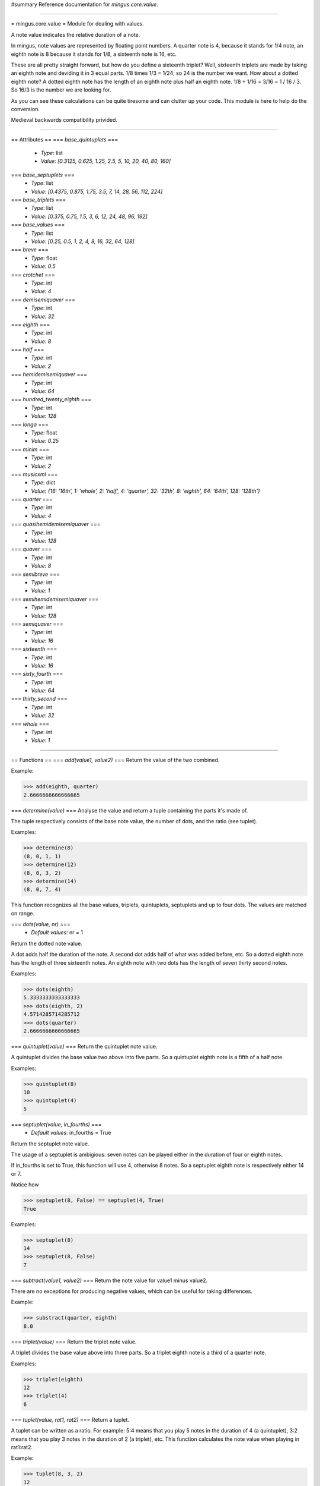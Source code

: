#summary Reference documentation for `mingus.core.value`.

----

= mingus.core.value =
Module for dealing with values.

A note value indicates the relative duration of a note.

In mingus, note values are represented by floating point numbers.
A quarter note is 4, because it stands for 1/4 note, an eighth note is 8
because it stands for 1/8, a sixteenth note is 16, etc.

These are all pretty straight forward, but how do you define a sixteenth
triplet? Well, sixteenth triplets are made by taking an eighth note
and deviding it in 3 equal parts. 1/8 times 1/3 = 1/24; so 24 is the number
we want. How about a dotted eighth note? A dotted eighth note has the length
of an eighth note plus half an eighth note. 1/8 + 1/16 = 3/16 = 1 / 16 / 3.
So 16/3 is the number we are looking for.

As you can see these calculations can be quite tiresome and can clutter
up your code. This module is here to help do the conversion.

Medieval backwards compatibility privided.


----

== Attributes ==
=== `base_quintuplets` ===
  * *Type*: list
  * *Value*: `[0.3125, 0.625, 1.25, 2.5, 5, 10, 20, 40, 80, 160]`

=== `base_septuplets` ===
  * *Type*: list
  * *Value*: `[0.4375, 0.875, 1.75, 3.5, 7, 14, 28, 56, 112, 224]`

=== `base_triplets` ===
  * *Type*: list
  * *Value*: `[0.375, 0.75, 1.5, 3, 6, 12, 24, 48, 96, 192]`

=== `base_values` ===
  * *Type*: list
  * *Value*: `[0.25, 0.5, 1, 2, 4, 8, 16, 32, 64, 128]`

=== `breve` ===
  * *Type*: float
  * *Value*: `0.5`

=== `crotchet` ===
  * *Type*: int
  * *Value*: `4`

=== `demisemiquaver` ===
  * *Type*: int
  * *Value*: `32`

=== `eighth` ===
  * *Type*: int
  * *Value*: `8`

=== `half` ===
  * *Type*: int
  * *Value*: `2`

=== `hemidemisemiquaver` ===
  * *Type*: int
  * *Value*: `64`

=== `hundred_twenty_eighth` ===
  * *Type*: int
  * *Value*: `128`

=== `longa` ===
  * *Type*: float
  * *Value*: `0.25`

=== `minim` ===
  * *Type*: int
  * *Value*: `2`

=== `musicxml` ===
  * *Type*: dict
  * *Value*: `{16: '16th', 1: 'whole', 2: 'half', 4: 'quarter', 32: '32th', 8: 'eighth', 64: '64th', 128: '128th'}`

=== `quarter` ===
  * *Type*: int
  * *Value*: `4`

=== `quasihemidemisemiquaver` ===
  * *Type*: int
  * *Value*: `128`

=== `quaver` ===
  * *Type*: int
  * *Value*: `8`

=== `semibreve` ===
  * *Type*: int
  * *Value*: `1`

=== `semihemidemisemiquaver` ===
  * *Type*: int
  * *Value*: `128`

=== `semiquaver` ===
  * *Type*: int
  * *Value*: `16`

=== `sixteenth` ===
  * *Type*: int
  * *Value*: `16`

=== `sixty_fourth` ===
  * *Type*: int
  * *Value*: `64`

=== `thirty_second` ===
  * *Type*: int
  * *Value*: `32`

=== `whole` ===
  * *Type*: int
  * *Value*: `1`


----

== Functions ==
=== `add(value1, value2)` ===
Return the value of the two combined.

Example:

>>> add(eighth, quarter)
2.6666666666666665


=== `determine(value)` ===
Analyse the value and return a tuple containing the parts it's made of.

The tuple respectively consists of the base note value, the number of
dots, and the ratio (see tuplet).

Examples:

>>> determine(8)
(8, 0, 1, 1)
>>> determine(12)
(8, 0, 3, 2)
>>> determine(14)
(8, 0, 7, 4)


This function recognizes all the base values, triplets, quintuplets,
septuplets and up to four dots. The values are matched on range.

=== `dots(value, nr)` ===
  * *Default values*: nr = 1
Return the dotted note value.

A dot adds half the duration of the note. A second dot adds half of what
was added before, etc. So a dotted eighth note has the length of three
sixteenth notes. An eighth note with two dots has the length of seven
thirty second notes.

Examples:

>>> dots(eighth)
5.3333333333333333
>>> dots(eighth, 2)
4.5714285714285712
>>> dots(quarter)
2.6666666666666665


=== `quintuplet(value)` ===
Return the quintuplet note value.

A quintuplet divides the base value two above into five parts. So a
quintuplet eighth note is a fifth of a half note.

Examples:

>>> quintuplet(8)
10
>>> quintuplet(4)
5


=== `septuplet(value, in_fourths)` ===
  * *Default values*: in_fourths = True
Return the septuplet note value.

The usage of a septuplet is ambigious: seven notes can be played either
in the duration of four or eighth notes.

If in_fourths is set to True, this function will use 4, otherwise 8
notes. So a septuplet eighth note is respectively either 14 or 7.

Notice how

>>> septuplet(8, False) == septuplet(4, True)
True


Examples:

>>> septuplet(8)
14
>>> septuplet(8, False)
7


=== `subtract(value1, value2)` ===
Return the note value for value1 minus value2.

There are no exceptions for producing negative values, which can be
useful for taking differences.

Example:

>>> substract(quarter, eighth)
8.0


=== `triplet(value)` ===
Return the triplet note value.

A triplet divides the base value above into three parts. So a triplet
eighth note is a third of a quarter note.

Examples:

>>> triplet(eighth)
12
>>> triplet(4)
6


=== `tuplet(value, rat1, rat2)` ===
Return a tuplet.

A tuplet can be written as a ratio. For example: 5:4 means that you play
5 notes in the duration of 4 (a quintuplet), 3:2 means that you play 3
notes in the duration of 2 (a triplet), etc. This function calculates
the note value when playing in rat1:rat2.

Example:

>>> tuplet(8, 3, 2)
12



----

[mingusIndex Back to Index]
